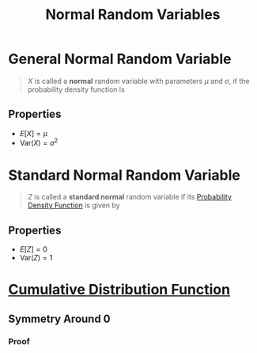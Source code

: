 :PROPERTIES:
:ID:       47914a94-e4b1-485d-a380-c4e4f269f49d
:END:
#+title: Normal Random Variables
#+filetags: continuous_random_variables

* General Normal Random Variable
#+begin_quote
\(X\) is called a *normal* random variable with parameters \(\mu\) and \(\sigma\), if the probability density function is

\begin{equation*}
f(x) = \frac{1}{\sqrt{2\pi}\sigma} e^{-(x - \mu)^2 / 2\sigma^{2}}, \quad -\infty <  x < \infty
\end{equation*}
#+end_quote

** Properties
- \(E[X] = \mu\)
- \(\text{Var}(X) = \sigma^{2}\)

* Standard Normal Random Variable
#+begin_quote
\(Z\) is called a *standard normal* random variable if its [[id:c33b418c-6edd-4de3-9d73-6d5de459abe9][Probability Density Function]] is given by

\begin{equation*}
f(z) = \frac{1}{\sqrt{2\pi}}e^{-\frac{z^2}{2}}, \quad -\infty < x < \infty
\end{equation*}
#+end_quote

[[file:images/normal-dist.png]]

** Properties
- \(E[Z] = 0\)
- \(\text{Var}(Z) = 1\)

* [[id:a5ec0598-39ea-42ee-a6e3-9427a3faa494][Cumulative Distribution Function]]
\begin{equation*}
\phi(a) = P\{Z,\le a\} = \frac{1}{\sqrt{2\pi}}\int_{-\infty}^{a}e^{-\frac{z^2}{2}} \, dz
\end{equation*}

** Symmetry Around 0
\begin{equation*}
\phi (-a) = 1 - \phi (a)
\end{equation*}
*** Proof
[[file:images/normal-symmetry.png]]
